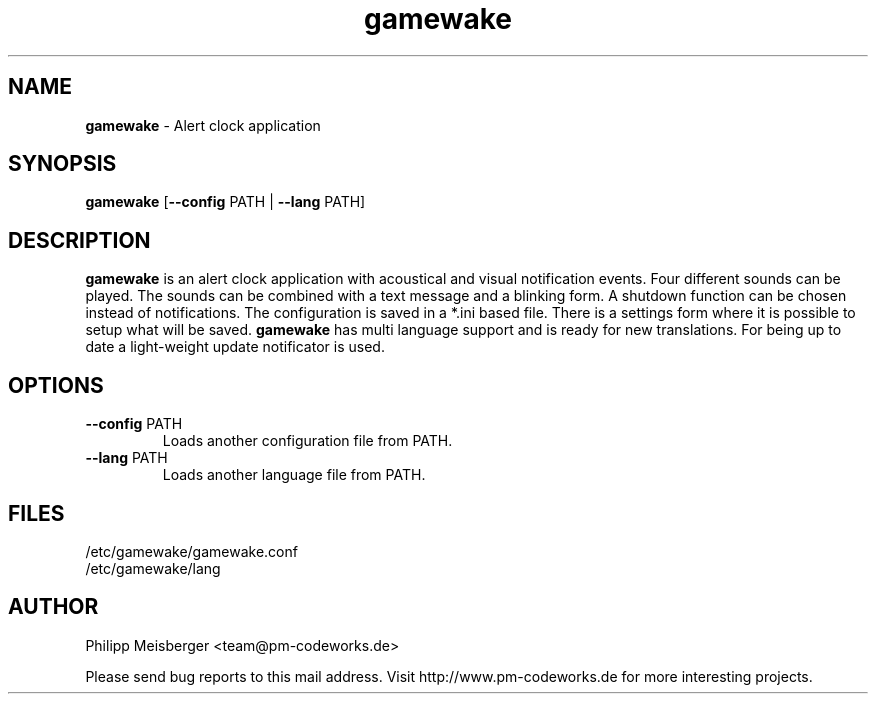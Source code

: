 .TH gamewake 1 "March 2014" "" "Game Wake"

.SH NAME
\fBgamewake\fP - Alert clock application

.SH SYNOPSIS
.nf
.fam C
\fBgamewake\fP [\fB--config\fP PATH | \fB--lang\fP PATH]
.fam T
.fi

.SH DESCRIPTION
\fBgamewake\fR is an alert clock application with acoustical and visual notification events. Four different sounds can be played. The sounds can be combined with a text message and a blinking form. A shutdown function can be chosen instead of notifications. The configuration is saved in a *.ini based file. There is a settings form where it is possible to setup what will be saved. \fBgamewake\fR has multi language support and is ready for new translations. For being up to date a light-weight update notificator is used.
.br

.SH OPTIONS

.TP
.B
\fB--config\fR PATH
Loads another configuration file from PATH.

.TP
.B
\fB--lang\fR PATH
Loads another language file from PATH.

.SH FILES
/etc/gamewake/gamewake.conf
.br
/etc/gamewake/lang

.SH AUTHOR
Philipp Meisberger <team@pm-codeworks.de> 

Please send bug reports to this mail address. Visit http://www.pm-codeworks.de for more interesting projects.
